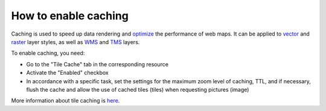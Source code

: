 .. sectionauthor:: Roman Gainullov <roman.gainullov@nextgis.com>

How to enable caching
=====================

Caching is used to speed up data rendering and `optimize <https://docs.nextgis.com/docs_ngcom/source/webmap_optimize.html>`_ the performance of web maps.
It can be applied to `vector <https://docs.nextgis.com/docs_ngweb/source/mapstyles.html>`_ and `raster <https://docs.nextgis.com/docs_ngweb/source/layers.html#raster-style-qgis>`_ layer styles, as well as `WMS <https://docs.nextgis.com/docs_ngweb/source/layers.html#wms-layer>`_ and `TMS <https://docs.nextgis.com/docs_ngweb/source/layers.html#tms-layer>`_ layers.

To enable caching, you need:

* Go to the "Tile Cache" tab in the corresponding resource
* Activate the "Enabled" checkbox
* In accordance with a specific task, set the settings for the maximum zoom level of caching, TTL, and if necessary, flush the cache and allow the use of cached tiles (tiles) when requesting pictures (image)

More information about tile caching is `here <https://docs.nextgis.com/docs_ngweb/source/mapstyles.html#tile-cache>`_.
